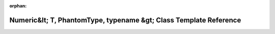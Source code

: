 .. meta::e85a6bb3f9c4c045dadd659ab0b2fa45238ca5dbefbddb1778ae84a5ab668fcf49bba49427717386ebf5cbb5a71f5d4c05fde0b7e7a18466061d14493bf3476d

:orphan:

.. title:: Beluga: beluga::Numeric&lt; T, PhantomType, typename &gt; Class Template Reference

Numeric&lt; T, PhantomType, typename &gt; Class Template Reference
==================================================================

.. container:: doxygen-content

   
   .. raw:: html
     :file: classbeluga_1_1Numeric.html

